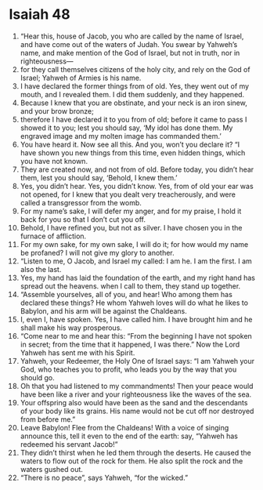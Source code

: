 ﻿
* Isaiah 48
1. “Hear this, house of Jacob, you who are called by the name of Israel, and have come out of the waters of Judah. You swear by Yahweh’s name, and make mention of the God of Israel, but not in truth, nor in righteousness— 
2. for they call themselves citizens of the holy city, and rely on the God of Israel; Yahweh of Armies is his name. 
3. I have declared the former things from of old. Yes, they went out of my mouth, and I revealed them. I did them suddenly, and they happened. 
4. Because I knew that you are obstinate, and your neck is an iron sinew, and your brow bronze; 
5. therefore I have declared it to you from of old; before it came to pass I showed it to you; lest you should say, ‘My idol has done them. My engraved image and my molten image has commanded them.’ 
6. You have heard it. Now see all this. And you, won’t you declare it? “I have shown you new things from this time, even hidden things, which you have not known. 
7. They are created now, and not from of old. Before today, you didn’t hear them, lest you should say, ‘Behold, I knew them.’ 
8. Yes, you didn’t hear. Yes, you didn’t know. Yes, from of old your ear was not opened, for I knew that you dealt very treacherously, and were called a transgressor from the womb. 
9. For my name’s sake, I will defer my anger, and for my praise, I hold it back for you so that I don’t cut you off. 
10. Behold, I have refined you, but not as silver. I have chosen you in the furnace of affliction. 
11. For my own sake, for my own sake, I will do it; for how would my name be profaned? I will not give my glory to another. 
12. “Listen to me, O Jacob, and Israel my called: I am he. I am the first. I am also the last. 
13. Yes, my hand has laid the foundation of the earth, and my right hand has spread out the heavens. when I call to them, they stand up together. 
14. “Assemble yourselves, all of you, and hear! Who among them has declared these things? He whom Yahweh loves will do what he likes to Babylon, and his arm will be against the Chaldeans. 
15. I, even I, have spoken. Yes, I have called him. I have brought him and he shall make his way prosperous. 
16. “Come near to me and hear this: “From the beginning I have not spoken in secret; from the time that it happened, I was there.” Now the Lord Yahweh has sent me with his Spirit. 
17. Yahweh, your Redeemer, the Holy One of Israel says: “I am Yahweh your God, who teaches you to profit, who leads you by the way that you should go. 
18. Oh that you had listened to my commandments! Then your peace would have been like a river and your righteousness like the waves of the sea. 
19. Your offspring also would have been as the sand and the descendants of your body like its grains. His name would not be cut off nor destroyed from before me.” 
20. Leave Babylon! Flee from the Chaldeans! With a voice of singing announce this, tell it even to the end of the earth: say, “Yahweh has redeemed his servant Jacob!” 
21. They didn’t thirst when he led them through the deserts. He caused the waters to flow out of the rock for them. He also split the rock and the waters gushed out. 
22. “There is no peace”, says Yahweh, “for the wicked.” 
